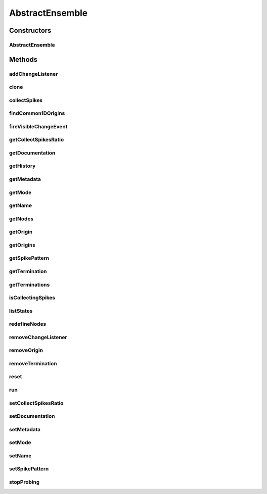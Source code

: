 .. java:import:: java.util ArrayList

.. java:import:: java.util Iterator

.. java:import:: java.util LinkedHashMap

.. java:import:: java.util List

.. java:import:: java.util Map

.. java:import:: java.util Properties

.. java:import:: org.apache.log4j Logger

.. java:import:: ca.nengo.model Ensemble

.. java:import:: ca.nengo.model InstantaneousOutput

.. java:import:: ca.nengo.model Node

.. java:import:: ca.nengo.model Origin

.. java:import:: ca.nengo.model PreciseSpikeOutput

.. java:import:: ca.nengo.model Probeable

.. java:import:: ca.nengo.model SimulationException

.. java:import:: ca.nengo.model SimulationMode

.. java:import:: ca.nengo.model SpikeOutput

.. java:import:: ca.nengo.model StructuralException

.. java:import:: ca.nengo.model Termination

.. java:import:: ca.nengo.model Units

.. java:import:: ca.nengo.model.neuron Neuron

.. java:import:: ca.nengo.util SpikePattern

.. java:import:: ca.nengo.util TimeSeries

.. java:import:: ca.nengo.util VisiblyMutable

.. java:import:: ca.nengo.util VisiblyMutableUtils

.. java:import:: ca.nengo.util.impl SpikePatternImpl

.. java:import:: ca.nengo.util.impl TimeSeriesImpl

AbstractEnsemble
================

.. java:package:: ca.nengo.model.impl
   :noindex:

.. java:type:: public abstract class AbstractEnsemble implements Ensemble, Probeable, VisiblyMutable

   Abstract class that can be used as a basis for Ensemble implementations.

   :author: Bryan Tripp

Constructors
------------
AbstractEnsemble
^^^^^^^^^^^^^^^^

.. java:constructor:: public AbstractEnsemble(String name, Node[] nodes)
   :outertype: AbstractEnsemble

   Note that setMode(SimulationMode.DEFAULT) is called at construction time.

   :param name: Unique name of Ensemble
   :param nodes: Nodes that Ensemble contains

Methods
-------
addChangeListener
^^^^^^^^^^^^^^^^^

.. java:method:: public void addChangeListener(Listener listener)
   :outertype: AbstractEnsemble

   **See also:** :java:ref:`ca.nengo.util.VisiblyMutable.addChangeListener(ca.nengo.util.VisiblyMutable.Listener)`

clone
^^^^^

.. java:method:: @Override public Ensemble clone() throws CloneNotSupportedException
   :outertype: AbstractEnsemble

collectSpikes
^^^^^^^^^^^^^

.. java:method:: public void collectSpikes(boolean collect)
   :outertype: AbstractEnsemble

   **See also:** :java:ref:`ca.nengo.model.Ensemble.collectSpikes(boolean)`

findCommon1DOrigins
^^^^^^^^^^^^^^^^^^^

.. java:method:: public static List<String> findCommon1DOrigins(Node[] nodes)
   :outertype: AbstractEnsemble

   :param nodes: A list of Nodes
   :return: Names of one-dimensional origins that are shared by all the nodes

fireVisibleChangeEvent
^^^^^^^^^^^^^^^^^^^^^^

.. java:method:: protected void fireVisibleChangeEvent()
   :outertype: AbstractEnsemble

   Called by subclasses when properties have changed in such a way that the display of the ensemble may need updating.

getCollectSpikesRatio
^^^^^^^^^^^^^^^^^^^^^

.. java:method:: public int getCollectSpikesRatio()
   :outertype: AbstractEnsemble

   :return: Inverse of the proportion of nodes from which to collect spikes

getDocumentation
^^^^^^^^^^^^^^^^

.. java:method:: public String getDocumentation()
   :outertype: AbstractEnsemble

   **See also:** :java:ref:`ca.nengo.model.Node.getDocumentation()`

getHistory
^^^^^^^^^^

.. java:method:: public TimeSeries getHistory(String stateName) throws SimulationException
   :outertype: AbstractEnsemble

   :return: Composite of Node states by given name. States of different nodes may be defined at different times, so only the states at the end of the most recent step are given. Only the first dimension of each Node state is included in the composite.

   **See also:** :java:ref:`ca.nengo.model.Probeable.getHistory(java.lang.String)`

getMetadata
^^^^^^^^^^^

.. java:method:: public Object getMetadata(String key)
   :outertype: AbstractEnsemble

getMode
^^^^^^^

.. java:method:: public SimulationMode getMode()
   :outertype: AbstractEnsemble

   Note that this reflects the latest mode requested of the Ensemble, and that individual Neurons may run in different modes (see setMode).

   **See also:** :java:ref:`ca.nengo.model.Ensemble.getMode()`

getName
^^^^^^^

.. java:method:: public String getName()
   :outertype: AbstractEnsemble

   **See also:** :java:ref:`ca.nengo.model.Ensemble.getName()`

getNodes
^^^^^^^^

.. java:method:: public Node[] getNodes()
   :outertype: AbstractEnsemble

   **See also:** :java:ref:`ca.nengo.model.Ensemble.getNodes()`

getOrigin
^^^^^^^^^

.. java:method:: public Origin getOrigin(String name) throws StructuralException
   :outertype: AbstractEnsemble

   **See also:** :java:ref:`ca.nengo.model.Ensemble.getOrigin(java.lang.String)`

getOrigins
^^^^^^^^^^

.. java:method:: public Origin[] getOrigins()
   :outertype: AbstractEnsemble

   **See also:** :java:ref:`ca.nengo.model.Node.getOrigins()`

getSpikePattern
^^^^^^^^^^^^^^^

.. java:method:: public SpikePattern getSpikePattern()
   :outertype: AbstractEnsemble

   **See also:** :java:ref:`ca.nengo.model.Ensemble.getSpikePattern()`

getTermination
^^^^^^^^^^^^^^

.. java:method:: public Termination getTermination(String name) throws StructuralException
   :outertype: AbstractEnsemble

   **See also:** :java:ref:`ca.nengo.model.Ensemble.getTermination(java.lang.String)`

getTerminations
^^^^^^^^^^^^^^^

.. java:method:: public Termination[] getTerminations()
   :outertype: AbstractEnsemble

   **See also:** :java:ref:`ca.nengo.model.Ensemble.getTerminations()`

isCollectingSpikes
^^^^^^^^^^^^^^^^^^

.. java:method:: public boolean isCollectingSpikes()
   :outertype: AbstractEnsemble

   **See also:** :java:ref:`ca.nengo.model.Ensemble.isCollectingSpikes()`

listStates
^^^^^^^^^^

.. java:method:: public Properties listStates()
   :outertype: AbstractEnsemble

   **See also:** :java:ref:`ca.nengo.model.Probeable.listStates()`

redefineNodes
^^^^^^^^^^^^^

.. java:method:: public void redefineNodes(Node[] nodes)
   :outertype: AbstractEnsemble

   Replaces the set of nodes inside the Ensemble

removeChangeListener
^^^^^^^^^^^^^^^^^^^^

.. java:method:: public void removeChangeListener(Listener listener)
   :outertype: AbstractEnsemble

   **See also:** :java:ref:`ca.nengo.util.VisiblyMutable.removeChangeListener(ca.nengo.util.VisiblyMutable.Listener)`

removeOrigin
^^^^^^^^^^^^

.. java:method:: public synchronized Origin removeOrigin(String name) throws StructuralException
   :outertype: AbstractEnsemble

   :param name: Name of the Origin to remove from the ensemble
   :throws StructuralException: if named Origin does not exist
   :return: the removed Origin object

   **See also:** :java:ref:`ca.nengo.model.ExpandableNode.removeTermination(java.lang.String)`

removeTermination
^^^^^^^^^^^^^^^^^

.. java:method:: public synchronized Termination removeTermination(String name) throws StructuralException
   :outertype: AbstractEnsemble

   :param name: Name of the Termination to remove from the ensemble
   :throws StructuralException: if named Termination does not exist
   :return: the removed Termination object

   **See also:** :java:ref:`ca.nengo.model.ExpandableNode.removeTermination(java.lang.String)`

reset
^^^^^

.. java:method:: public void reset(boolean randomize)
   :outertype: AbstractEnsemble

   Resets each Node in this Ensemble.

   **See also:** :java:ref:`ca.nengo.model.Resettable.reset(boolean)`

run
^^^

.. java:method:: public void run(float startTime, float endTime) throws SimulationException
   :outertype: AbstractEnsemble

   Runs each neuron in the Ensemble.

   **See also:** :java:ref:`ca.nengo.model.Ensemble.run(float,float)`

setCollectSpikesRatio
^^^^^^^^^^^^^^^^^^^^^

.. java:method:: public void setCollectSpikesRatio(int n)
   :outertype: AbstractEnsemble

   :param n: Inverse of the proportion of nodes from which to collect spikes

setDocumentation
^^^^^^^^^^^^^^^^

.. java:method:: public void setDocumentation(String text)
   :outertype: AbstractEnsemble

   **See also:** :java:ref:`ca.nengo.model.Node.setDocumentation(java.lang.String)`

setMetadata
^^^^^^^^^^^

.. java:method:: public void setMetadata(String key, Object value)
   :outertype: AbstractEnsemble

setMode
^^^^^^^

.. java:method:: public void setMode(SimulationMode mode)
   :outertype: AbstractEnsemble

   When this method is called, setMode(...) is called on each Node in the Ensemble. Each Node will then run in the mode that is closest to the requested mode (this could be different for different Node). Note that at Ensemble construction time, setMode(SimulationMode.DEFAULT) is called.

   **See also:** :java:ref:`ca.nengo.model.Ensemble.setMode(ca.nengo.model.SimulationMode)`

setName
^^^^^^^

.. java:method:: public void setName(String name) throws StructuralException
   :outertype: AbstractEnsemble

   :param name: The new name

setSpikePattern
^^^^^^^^^^^^^^^

.. java:method:: public void setSpikePattern(float[] spikes, float endTime)
   :outertype: AbstractEnsemble

   :param spikes: The pattern of spikes (0.0f for not spiking, else? for spiking)
   :param endTime: End time for the spike pattern

stopProbing
^^^^^^^^^^^

.. java:method:: public void stopProbing(String stateName)
   :outertype: AbstractEnsemble

